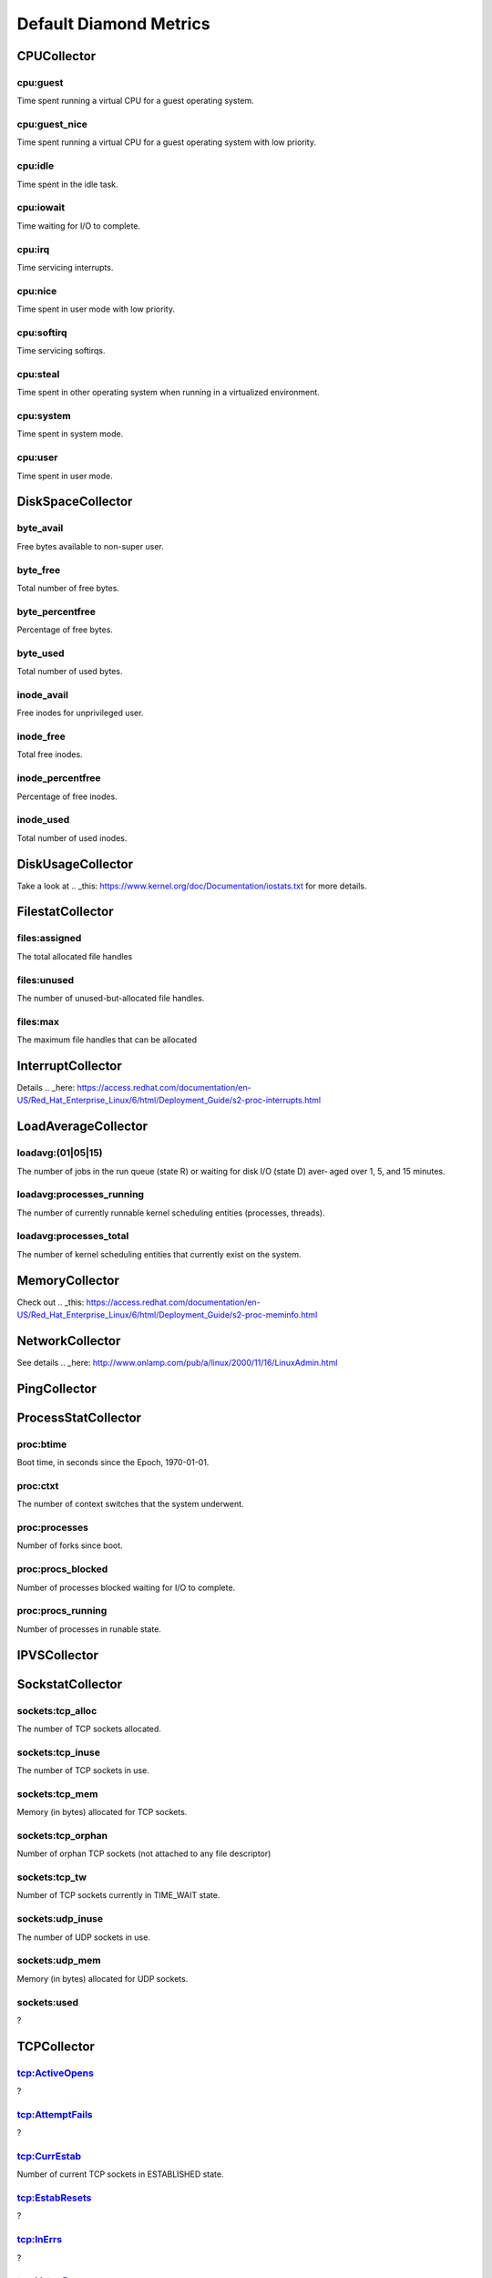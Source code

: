 .. Copyright (c) 2014, Quan Tong Anh
.. All rights reserved.
..
.. Redistribution and use in source and binary forms, with or without
.. modification, are permitted provided that the following conditions are met:
..
..     1. Redistributions of source code must retain the above copyright notice,
..        this list of conditions and the following disclaimer.
..     2. Redistributions in binary form must reproduce the above copyright
..        notice, this list of conditions and the following disclaimer in the
..        documentation and/or other materials provided with the distribution.
..
.. Neither the name of Quan Tong Anh nor the names of its contributors may be used
.. to endorse or promote products derived from this software without specific
.. prior written permission.
..
.. THIS SOFTWARE IS PROVIDED BY THE COPYRIGHT HOLDERS AND CONTRIBUTORS "AS IS"
.. AND ANY EXPRESS OR IMPLIED WARRANTIES, INCLUDING, BUT NOT LIMITED TO,
.. THE IMPLIED WARRANTIES OF MERCHANTABILITY AND FITNESS FOR A PARTICULAR
.. PURPOSE ARE DISCLAIMED. IN NO EVENT SHALL THE COPYRIGHT OWNER OR CONTRIBUTORS
.. BE LIABLE FOR ANY DIRECT, INDIRECT, INCIDENTAL, SPECIAL, EXEMPLARY, OR
.. CONSEQUENTIAL DAMAGES (INCLUDING, BUT NOT LIMITED TO, PROCUREMENT OF
.. SUBSTITUTE GOODS OR SERVICES; LOSS OF USE, DATA, OR PROFITS; OR BUSINESS
.. INTERRUPTION) HOWEVER CAUSED AND ON ANY THEORY OF LIABILITY, WHETHER IN
.. CONTRACT, STRICT LIABILITY, OR TORT (INCLUDING NEGLIGENCE OR OTHERWISE)
.. ARISING IN ANY WAY OUT OF THE USE OF THIS SOFTWARE, EVEN IF ADVISED OF THE
.. POSSIBILITY OF SUCH DAMAGE.

Default Diamond Metrics
=======================

CPUCollector
------------

cpu:guest
~~~~~~~~~

Time spent running a virtual CPU for a guest operating system.

cpu:guest_nice
~~~~~~~~~~~~~~

Time spent running a virtual CPU for a guest operating system with low
priority.

cpu:idle
~~~~~~~~

Time spent in the idle task.

cpu:iowait
~~~~~~~~~~

Time waiting for I/O to complete.

cpu:irq
~~~~~~~

Time servicing interrupts.

cpu:nice
~~~~~~~~

Time spent in user mode with low priority.

cpu:softirq
~~~~~~~~~~~

Time servicing softirqs.

cpu:steal
~~~~~~~~~

Time spent in other operating system when running in a virtualized environment.

cpu:system
~~~~~~~~~~

Time spent in system mode.

cpu:user
~~~~~~~~

Time spent in user mode.

DiskSpaceCollector
------------------

byte_avail
~~~~~~~~~~

Free bytes available to non-super user.

byte_free
~~~~~~~~~

Total number of free bytes.

byte_percentfree
~~~~~~~~~~~~~~~~

Percentage of free bytes.

byte_used
~~~~~~~~~

Total number of used bytes.

inode_avail
~~~~~~~~~~~

Free inodes for unprivileged user.

inode_free
~~~~~~~~~~

Total free inodes.

inode_percentfree
~~~~~~~~~~~~~~~~~

Percentage of free inodes.

inode_used
~~~~~~~~~~

Total number of used inodes.

DiskUsageCollector
------------------

Take a look at .. _this: https://www.kernel.org/doc/Documentation/iostats.txt
for more details.

FilestatCollector
-----------------

files:assigned
~~~~~~~~~~~~~~

The total allocated file handles

files:unused
~~~~~~~~~~~~

The number of unused-but-allocated file handles.

files:max
~~~~~~~~~

The maximum file handles that can be allocated

InterruptCollector
------------------

Details .. _here:
https://access.redhat.com/documentation/en-US/Red_Hat_Enterprise_Linux/6/html/Deployment_Guide/s2-proc-interrupts.html

LoadAverageCollector
--------------------

loadavg:(01|05|15)
~~~~~~~~~~~~~~~~~~

The number of jobs in the run queue (state R) or waiting for disk I/O (state D)
aver‐ aged over 1, 5, and 15 minutes.

loadavg:processes_running
~~~~~~~~~~~~~~~~~~~~~~~~~

The number of currently runnable kernel scheduling entities (processes, threads).

loadavg:processes_total
~~~~~~~~~~~~~~~~~~~~~~~

The number of kernel scheduling entities that currently exist on the system.

MemoryCollector
---------------

Check out .. _this:
https://access.redhat.com/documentation/en-US/Red_Hat_Enterprise_Linux/6/html/Deployment_Guide/s2-proc-meminfo.html

NetworkCollector
----------------

See details .. _here:
http://www.onlamp.com/pub/a/linux/2000/11/16/LinuxAdmin.html

PingCollector
-------------



ProcessStatCollector
--------------------

proc:btime
~~~~~~~~~~

Boot time, in seconds since the Epoch, 1970-01-01.

proc:ctxt
~~~~~~~~~

The number of context switches that the system underwent.

proc:processes
~~~~~~~~~~~~~~

Number of forks since boot.

proc:procs_blocked
~~~~~~~~~~~~~~~~~~

Number of processes blocked waiting for I/O to complete.

proc:procs_running
~~~~~~~~~~~~~~~~~~

Number of processes in runable state.

IPVSCollector
-------------



SockstatCollector
-----------------

sockets:tcp_alloc
~~~~~~~~~~~~~~~~~

The number of TCP sockets allocated.

sockets:tcp_inuse
~~~~~~~~~~~~~~~~~

The number of TCP sockets in use.

sockets:tcp_mem
~~~~~~~~~~~~~~~

Memory (in bytes) allocated for TCP sockets.

sockets:tcp_orphan
~~~~~~~~~~~~~~~~~~

Number of orphan TCP sockets (not attached to any file descriptor)

sockets:tcp_tw
~~~~~~~~~~~~~~

Number of TCP sockets currently in TIME_WAIT state.

sockets:udp_inuse
~~~~~~~~~~~~~~~~~

The number of UDP sockets in use.

sockets:udp_mem
~~~~~~~~~~~~~~~

Memory (in bytes) allocated for UDP sockets.

sockets:used
~~~~~~~~~~~~

?

TCPCollector
------------

tcp:ActiveOpens
~~~~~~~~~~~~~~~

?

tcp:AttemptFails
~~~~~~~~~~~~~~~~

?

tcp:CurrEstab
~~~~~~~~~~~~~

Number of current TCP sockets in ESTABLISHED state.

tcp:EstabResets
~~~~~~~~~~~~~~~

?

tcp:InErrs
~~~~~~~~~~

?

tcp:ListenDrops
~~~~~~~~~~~~~~~

Number of SYNs to LISTEN sockets dropped.

tcp:ListenOverflows
~~~~~~~~~~~~~~~~~~~

Number of times the listen queue of a socket overflowed.

tcp:PassiveOpens
~~~~~~~~~~~~~~~~

Number of successful passive fast opens.

tcp:TCPAbortOnMemory
~~~~~~~~~~~~~~~~~~~~

Number of connections aborted due to memory pressure.

tcp:TCPBacklogDrop
~~~~~~~~~~~~~~~~~~

Number of frames dropped because of full backlog queue.

tcp:TCPFastRetrans
~~~~~~~~~~~~~~~~~~

Number of fast retransmits.

tcp:TCPForwardRetrans
~~~~~~~~~~~~~~~~~~~~~

Number of forward retransmits.

tcp:TCPLoss
~~~~~~~~~~~

?

tcp:TCPLostRetransmit
~~~~~~~~~~~~~~~~~~~~~

Number of retransmits lost.

tcp:TCPSlowStartRetrans
~~~~~~~~~~~~~~~~~~~~~~~

Number of retransmits in slow start.

tcp:TCPTimeouts
~~~~~~~~~~~~~~~

Number of other TCP timeouts.

UptimeCollector
---------------

uptime:minutes
~~~~~~~~~~~~~~

The number of minutes the system has been up.

VMStatCollector
---------------

vmstat:pgpgin
~~~~~~~~~~~~~

Number of kilobytes the system has paged in from disk per second.

vmstat:pgpgout
~~~~~~~~~~~~~~

Number of kilobytes the system has paged out to disk per second.

vmstat:pswpin
~~~~~~~~~~~~~

Number of kilobytes the system has swapped in from disk per second.

vmstat:pwwpout
~~~~~~~~~~~~~~

Number of kilobytes the system has swapped out to disk per second.
